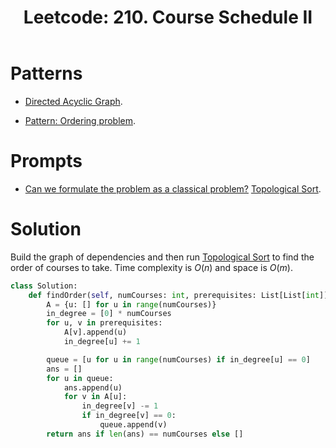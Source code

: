:PROPERTIES:
:ID:       04A65628-529B-488B-A71E-C5341D0EFBB3
:ROAM_REFS: https://leetcode.com/problems/course-schedule-ii/
:END:
#+TITLE: Leetcode: 210. Course Schedule II
#+ROAM_REFS: https://leetcode.com/problems/course-schedule-ii/
#+LEETCODE_LEVEL: Medium
#+ANKI_DECK: Problem Solving
#+ANKI_CARD_ID: 1668866906178

* Patterns

- [[id:81260E21-C442-48DE-A414-CA7B83F2C404][Directed Acyclic Graph]].

- [[id:106D2C06-9633-40A5-9BA7-E3CE17A0C784][Pattern: Ordering problem]].

* Prompts

- [[id:1CFF662A-6F16-43CE-BB07-EA12BA382690][Can we formulate the problem as a classical problem?]]  [[id:80122A2F-3B84-48B1-B10D-6ACEE4373298][Topological Sort]].

* Solution

Build the graph of dependencies and then run [[id:80122A2F-3B84-48B1-B10D-6ACEE4373298][Topological Sort]] to find the order of courses to take.  Time complexity is $O(n)$ and space is $O(m)$.

#+begin_src python
  class Solution:
      def findOrder(self, numCourses: int, prerequisites: List[List[int]]) -> List[int]:
          A = {u: [] for u in range(numCourses)}
          in_degree = [0] * numCourses
          for u, v in prerequisites:
              A[v].append(u)
              in_degree[u] += 1

          queue = [u for u in range(numCourses) if in_degree[u] == 0]
          ans = []
          for u in queue:
              ans.append(u)
              for v in A[u]:
                  in_degree[v] -= 1
                  if in_degree[v] == 0:
                      queue.append(v)
          return ans if len(ans) == numCourses else []
#+end_src
